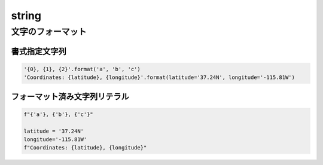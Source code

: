 ===============================================================================
string
===============================================================================



文字のフォーマット
===================

書式指定文字列
---------------

.. py:classmethod:: string.Formatter.format(format_string, *args, **kwargs)

    Python 3.5以降から *format_string* が非推奨に。

.. code-block:: python

    '{0}, {1}, {2}'.format('a', 'b', 'c')
    'Coordinates: {latitude}, {longitude}'.format(latitude='37.24N', longitude='-115.81W')




フォーマット済み文字列リテラル
------------------------------

.. code-block:: python

    f"{'a'}, {'b'}, {'c'}"

    latitude = '37.24N'
    longitude='-115.81W'
    f"Coordinates: {latitude}, {longitude}"




.. seealso::

    `6.1. string — 一般的な文字列操作 — Python 3.6.5 ドキュメント <https://docs.python.jp/3/library/string.html>`_

    `2. 字句解析 — Python 3.6.5 ドキュメント <https://docs.python.jp/3/reference/lexical_analysis.html#f-strings>`_
        フォーマット済み文字列リテラルの話。
